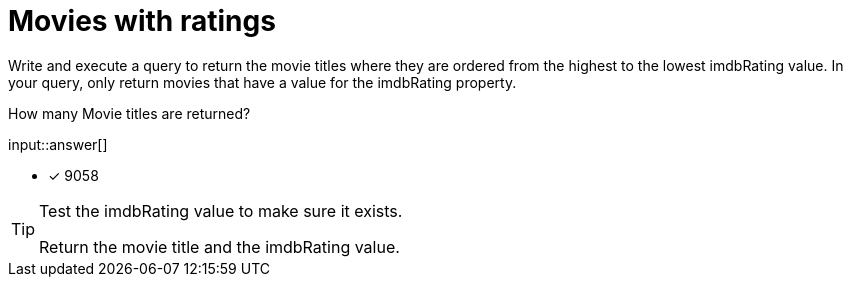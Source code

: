 :type: freetext

[.question.freetext]
= Movies with ratings

Write and execute a query to return the movie titles where they are ordered from the highest to the lowest imdbRating value.
In your query, only return movies that have a value for the imdbRating property.

How many Movie titles are returned?

input::answer[]

* [x] 9058

[TIP]
====
Test the imdbRating value to make sure it exists.

Return the movie title and the imdbRating value.
====

////
MATCH (m:Movie)
WHERE m.imdbRating IS NOT NULL
RETURN m.title, m.imdbRating
ORDER BY m.imdbRating DESC
////